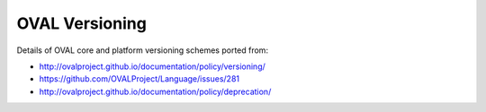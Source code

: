 .. _versioning:

OVAL Versioning
===============

Details of OVAL core and platform versioning schemes ported from:

- http://ovalproject.github.io/documentation/policy/versioning/
- https://github.com/OVALProject/Language/issues/281
- http://ovalproject.github.io/documentation/policy/deprecation/